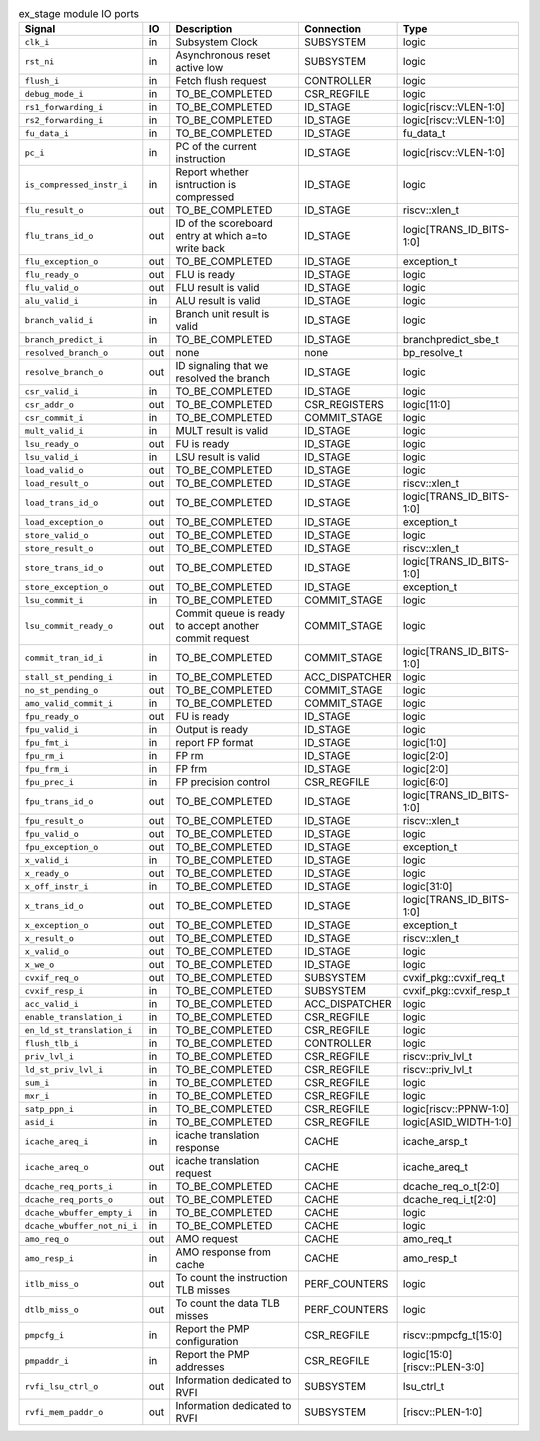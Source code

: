 ..
   Copyright 2024 Thales DIS France SAS
   Licensed under the Solderpad Hardware License, Version 2.1 (the "License");
   you may not use this file except in compliance with the License.
   SPDX-License-Identifier: Apache-2.0 WITH SHL-2.1
   You may obtain a copy of the License at https://solderpad.org/licenses/

   Original Author: Jean-Roch COULON - Thales

.. _CVA6_ex_stage_ports:

.. list-table:: ex_stage module IO ports
   :header-rows: 1

   * - Signal
     - IO
     - Description
     - Connection
     - Type

   * - ``clk_i``
     - in
     - Subsystem Clock
     - SUBSYSTEM
     - logic

   * - ``rst_ni``
     - in
     - Asynchronous reset active low
     - SUBSYSTEM
     - logic

   * - ``flush_i``
     - in
     - Fetch flush request
     - CONTROLLER
     - logic

   * - ``debug_mode_i``
     - in
     - TO_BE_COMPLETED
     - CSR_REGFILE
     - logic

   * - ``rs1_forwarding_i``
     - in
     - TO_BE_COMPLETED
     - ID_STAGE
     - logic[riscv::VLEN-1:0]

   * - ``rs2_forwarding_i``
     - in
     - TO_BE_COMPLETED
     - ID_STAGE
     - logic[riscv::VLEN-1:0]

   * - ``fu_data_i``
     - in
     - TO_BE_COMPLETED
     - ID_STAGE
     - fu_data_t

   * - ``pc_i``
     - in
     - PC of the current instruction
     - ID_STAGE
     - logic[riscv::VLEN-1:0]

   * - ``is_compressed_instr_i``
     - in
     - Report whether isntruction is compressed
     - ID_STAGE
     - logic

   * - ``flu_result_o``
     - out
     - TO_BE_COMPLETED
     - ID_STAGE
     - riscv::xlen_t

   * - ``flu_trans_id_o``
     - out
     - ID of the scoreboard entry at which a=to write back
     - ID_STAGE
     - logic[TRANS_ID_BITS-1:0]

   * - ``flu_exception_o``
     - out
     - TO_BE_COMPLETED
     - ID_STAGE
     - exception_t

   * - ``flu_ready_o``
     - out
     - FLU is ready
     - ID_STAGE
     - logic

   * - ``flu_valid_o``
     - out
     - FLU result is valid
     - ID_STAGE
     - logic

   * - ``alu_valid_i``
     - in
     - ALU result is valid
     - ID_STAGE
     - logic

   * - ``branch_valid_i``
     - in
     - Branch unit result is valid
     - ID_STAGE
     - logic

   * - ``branch_predict_i``
     - in
     - TO_BE_COMPLETED
     - ID_STAGE
     - branchpredict_sbe_t

   * - ``resolved_branch_o``
     - out
     - none
     - none
     - bp_resolve_t

   * - ``resolve_branch_o``
     - out
     - ID signaling that we resolved the branch
     - ID_STAGE
     - logic

   * - ``csr_valid_i``
     - in
     - TO_BE_COMPLETED
     - ID_STAGE
     - logic

   * - ``csr_addr_o``
     - out
     - TO_BE_COMPLETED
     - CSR_REGISTERS
     - logic[11:0]

   * - ``csr_commit_i``
     - in
     - TO_BE_COMPLETED
     - COMMIT_STAGE
     - logic

   * - ``mult_valid_i``
     - in
     - MULT result is valid
     - ID_STAGE
     - logic

   * - ``lsu_ready_o``
     - out
     - FU is ready
     - ID_STAGE
     - logic

   * - ``lsu_valid_i``
     - in
     - LSU result is valid
     - ID_STAGE
     - logic

   * - ``load_valid_o``
     - out
     - TO_BE_COMPLETED
     - ID_STAGE
     - logic

   * - ``load_result_o``
     - out
     - TO_BE_COMPLETED
     - ID_STAGE
     - riscv::xlen_t

   * - ``load_trans_id_o``
     - out
     - TO_BE_COMPLETED
     - ID_STAGE
     - logic[TRANS_ID_BITS-1:0]

   * - ``load_exception_o``
     - out
     - TO_BE_COMPLETED
     - ID_STAGE
     - exception_t

   * - ``store_valid_o``
     - out
     - TO_BE_COMPLETED
     - ID_STAGE
     - logic

   * - ``store_result_o``
     - out
     - TO_BE_COMPLETED
     - ID_STAGE
     - riscv::xlen_t

   * - ``store_trans_id_o``
     - out
     - TO_BE_COMPLETED
     - ID_STAGE
     - logic[TRANS_ID_BITS-1:0]

   * - ``store_exception_o``
     - out
     - TO_BE_COMPLETED
     - ID_STAGE
     - exception_t

   * - ``lsu_commit_i``
     - in
     - TO_BE_COMPLETED
     - COMMIT_STAGE
     - logic

   * - ``lsu_commit_ready_o``
     - out
     - Commit queue is ready to accept another commit request
     - COMMIT_STAGE
     - logic

   * - ``commit_tran_id_i``
     - in
     - TO_BE_COMPLETED
     - COMMIT_STAGE
     - logic[TRANS_ID_BITS-1:0]

   * - ``stall_st_pending_i``
     - in
     - TO_BE_COMPLETED
     - ACC_DISPATCHER
     - logic

   * - ``no_st_pending_o``
     - out
     - TO_BE_COMPLETED
     - COMMIT_STAGE
     - logic

   * - ``amo_valid_commit_i``
     - in
     - TO_BE_COMPLETED
     - COMMIT_STAGE
     - logic

   * - ``fpu_ready_o``
     - out
     - FU is ready
     - ID_STAGE
     - logic

   * - ``fpu_valid_i``
     - in
     - Output is ready
     - ID_STAGE
     - logic

   * - ``fpu_fmt_i``
     - in
     - report FP format
     - ID_STAGE
     - logic[1:0]

   * - ``fpu_rm_i``
     - in
     - FP rm
     - ID_STAGE
     - logic[2:0]

   * - ``fpu_frm_i``
     - in
     - FP frm
     - ID_STAGE
     - logic[2:0]

   * - ``fpu_prec_i``
     - in
     - FP precision control
     - CSR_REGFILE
     - logic[6:0]

   * - ``fpu_trans_id_o``
     - out
     - TO_BE_COMPLETED
     - ID_STAGE
     - logic[TRANS_ID_BITS-1:0]

   * - ``fpu_result_o``
     - out
     - TO_BE_COMPLETED
     - ID_STAGE
     - riscv::xlen_t

   * - ``fpu_valid_o``
     - out
     - TO_BE_COMPLETED
     - ID_STAGE
     - logic

   * - ``fpu_exception_o``
     - out
     - TO_BE_COMPLETED
     - ID_STAGE
     - exception_t

   * - ``x_valid_i``
     - in
     - TO_BE_COMPLETED
     - ID_STAGE
     - logic

   * - ``x_ready_o``
     - out
     - TO_BE_COMPLETED
     - ID_STAGE
     - logic

   * - ``x_off_instr_i``
     - in
     - TO_BE_COMPLETED
     - ID_STAGE
     - logic[31:0]

   * - ``x_trans_id_o``
     - out
     - TO_BE_COMPLETED
     - ID_STAGE
     - logic[TRANS_ID_BITS-1:0]

   * - ``x_exception_o``
     - out
     - TO_BE_COMPLETED
     - ID_STAGE
     - exception_t

   * - ``x_result_o``
     - out
     - TO_BE_COMPLETED
     - ID_STAGE
     - riscv::xlen_t

   * - ``x_valid_o``
     - out
     - TO_BE_COMPLETED
     - ID_STAGE
     - logic

   * - ``x_we_o``
     - out
     - TO_BE_COMPLETED
     - ID_STAGE
     - logic

   * - ``cvxif_req_o``
     - out
     - TO_BE_COMPLETED
     - SUBSYSTEM
     - cvxif_pkg::cvxif_req_t

   * - ``cvxif_resp_i``
     - in
     - TO_BE_COMPLETED
     - SUBSYSTEM
     - cvxif_pkg::cvxif_resp_t

   * - ``acc_valid_i``
     - in
     - TO_BE_COMPLETED
     - ACC_DISPATCHER
     - logic

   * - ``enable_translation_i``
     - in
     - TO_BE_COMPLETED
     - CSR_REGFILE
     - logic

   * - ``en_ld_st_translation_i``
     - in
     - TO_BE_COMPLETED
     - CSR_REGFILE
     - logic

   * - ``flush_tlb_i``
     - in
     - TO_BE_COMPLETED
     - CONTROLLER
     - logic

   * - ``priv_lvl_i``
     - in
     - TO_BE_COMPLETED
     - CSR_REGFILE
     - riscv::priv_lvl_t

   * - ``ld_st_priv_lvl_i``
     - in
     - TO_BE_COMPLETED
     - CSR_REGFILE
     - riscv::priv_lvl_t

   * - ``sum_i``
     - in
     - TO_BE_COMPLETED
     - CSR_REGFILE
     - logic

   * - ``mxr_i``
     - in
     - TO_BE_COMPLETED
     - CSR_REGFILE
     - logic

   * - ``satp_ppn_i``
     - in
     - TO_BE_COMPLETED
     - CSR_REGFILE
     - logic[riscv::PPNW-1:0]

   * - ``asid_i``
     - in
     - TO_BE_COMPLETED
     - CSR_REGFILE
     - logic[ASID_WIDTH-1:0]

   * - ``icache_areq_i``
     - in
     - icache translation response
     - CACHE
     - icache_arsp_t

   * - ``icache_areq_o``
     - out
     - icache translation request
     - CACHE
     - icache_areq_t

   * - ``dcache_req_ports_i``
     - in
     - TO_BE_COMPLETED
     - CACHE
     - dcache_req_o_t[2:0]

   * - ``dcache_req_ports_o``
     - out
     - TO_BE_COMPLETED
     - CACHE
     - dcache_req_i_t[2:0]

   * - ``dcache_wbuffer_empty_i``
     - in
     - TO_BE_COMPLETED
     - CACHE
     - logic

   * - ``dcache_wbuffer_not_ni_i``
     - in
     - TO_BE_COMPLETED
     - CACHE
     - logic

   * - ``amo_req_o``
     - out
     - AMO request
     - CACHE
     - amo_req_t

   * - ``amo_resp_i``
     - in
     - AMO response from cache
     - CACHE
     - amo_resp_t

   * - ``itlb_miss_o``
     - out
     - To count the instruction TLB misses
     - PERF_COUNTERS
     - logic

   * - ``dtlb_miss_o``
     - out
     - To count the data TLB misses
     - PERF_COUNTERS
     - logic

   * - ``pmpcfg_i``
     - in
     - Report the PMP configuration
     - CSR_REGFILE
     - riscv::pmpcfg_t[15:0]

   * - ``pmpaddr_i``
     - in
     - Report the PMP addresses
     - CSR_REGFILE
     - logic[15:0][riscv::PLEN-3:0]

   * - ``rvfi_lsu_ctrl_o``
     - out
     - Information dedicated to RVFI
     - SUBSYSTEM
     - lsu_ctrl_t

   * - ``rvfi_mem_paddr_o``
     - out
     - Information dedicated to RVFI
     - SUBSYSTEM
     - [riscv::PLEN-1:0]
